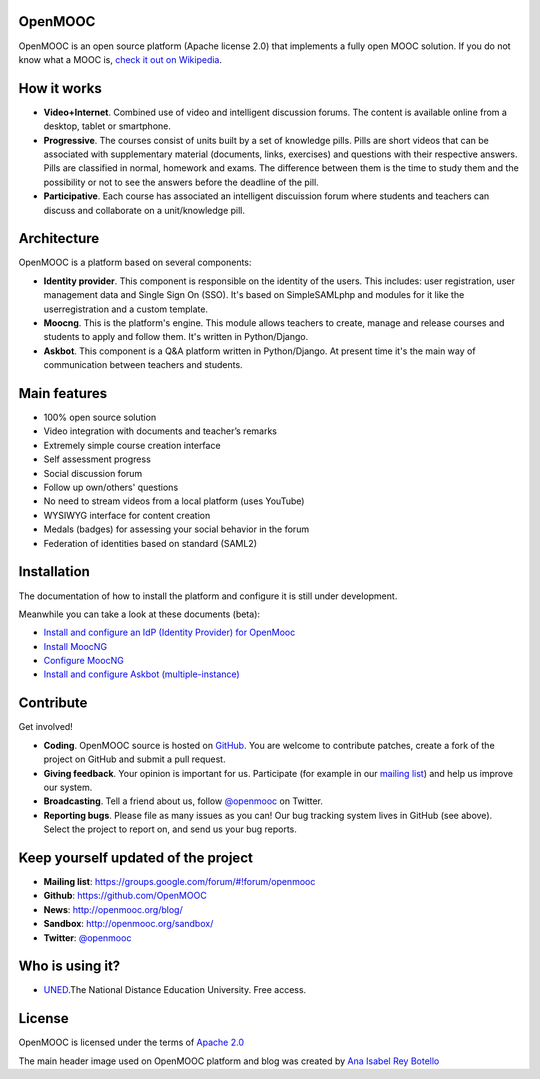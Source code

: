 OpenMOOC
========

OpenMOOC is an open source platform (Apache license 2.0) that implements a fully open MOOC solution. If you do not know what a MOOC is, `check it out on Wikipedia <http://en.wikipedia.org/wiki/Massive_open_online_course>`_.


How it works
============

* **Video+Internet**. Combined use of video and intelligent discussion forums. The content is available online from a desktop, tablet or smartphone.
* **Progressive**. The courses consist of units built by a set of knowledge pills. Pills are short videos that can be associated with supplementary material (documents, links, exercises) and questions with their respective answers. Pills are classified in normal, homework and exams. The difference between them is the time to study them and the possibility or not to see the answers before the deadline of the pill.
* **Participative**. Each course has associated an intelligent discuission forum where students and teachers can discuss and collaborate on a unit/knowledge pill.


Architecture
============

OpenMOOC is a platform based on several components:

* **Identity provider**. This component is responsible on the identity of the users. This includes: user registration, user management data and Single Sign On (SSO). It's based on SimpleSAMLphp and modules for it like the userregistration and a custom template.
* **Moocng**. This is the platform's engine. This module allows teachers to create, manage and release courses and students to apply and follow them. It's written in Python/Django.
* **Askbot**. This component is a Q&A platform written in Python/Django. At present time it's the main way of communication between teachers and students.


Main features
=============

* 100% open source solution
* Video integration with documents and teacher’s remarks
* Extremely simple course creation interface
* Self assessment progress
* Social discussion forum
* Follow up own/others' questions
* No need to stream videos from a local platform (uses YouTube)
* WYSIWYG interface for content creation
* Medals (badges) for assessing your social behavior in the forum
* Federation of identities based on standard (SAML2)


Installation
============

The documentation of how to install the platform and configure it is still under development.

Meanwhile you can take a look at these documents (beta):

* `Install and configure an IdP (Identity Provider) for OpenMooc <https://github.com/OpenMOOC/documentation/blob/master/IdP_guide.rst>`_
* `Install MoocNG <https://raw.github.com/OpenMOOC/moocng/master/docs/source/install.rst>`_
* `Configure MoocNG <https://github.com/OpenMOOC/moocng/blob/master/docs/source/configuration.rst>`_
* `Install and configure Askbot (multiple-instance) <https://github.com/OpenMOOC/askbot-openmooc/blob/master/README-centos-multipleinstance.rst>`_


Contribute
==========

Get involved!

* **Coding**. OpenMOOC source is hosted on `GitHub <https://github.com/OpenMOOC>`_. You are welcome to contribute patches, create a fork of the project on GitHub and submit a pull request.
* **Giving feedback**. Your opinion is important for us. Participate (for example in our `mailing list <https://groups.google.com/d/forum/openmooc>`_) and help us improve our system.
* **Broadcasting**. Tell a friend about us, follow `@openmooc <https://twitter.com/openmooc>`_ on Twitter.
* **Reporting bugs**. Please file as many issues as you can!  Our bug tracking system lives in GitHub (see above).  Select the project to report on, and send us your bug reports.


Keep yourself updated of the project
====================================

* **Mailing list**: https://groups.google.com/forum/#!forum/openmooc
* **Github**: https://github.com/OpenMOOC
* **News**: http://openmooc.org/blog/
* **Sandbox**: http://openmooc.org/sandbox/
* **Twitter**: `@openmooc <https://twitter.com/openmooc>`_


Who is using it?
================

* `UNED <http://unedcoma.es>`_.The National Distance Education University. Free access.


License
=======

OpenMOOC is licensed under the terms of `Apache 2.0 <http://www.apache.org/licenses/LICENSE-2.0.html>`_

The main header image used on OpenMOOC platform and blog was created by `Ana Isabel Rey Botello <https://github.com/anarey>`_
